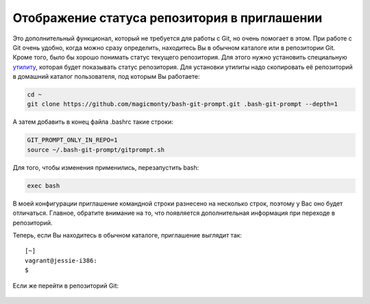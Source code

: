Отображение статуса репозитория в приглашении
^^^^^^^^^^^^^^^^^^^^^^^^^^^^^^^^^^^^^^^^^^^^^

Это дополнительный функционал, который не требуется для работы с Git, но
очень помогает в этом. При работе с Git очень удобно, когда можно сразу
определить, находитесь Вы в обычном каталоге или в репозитории Git.
Кроме того, было бы хорошо понимать статус текущего репозитория. Для
этого нужно установить специальную
`утилиту <https://github.com/magicmonty/bash-git-prompt/>`__, которая
будет показывать статус репозитория. Для установки утилиты надо
скопировать её репозиторий в домашний каталог пользователя, под которым
Вы работаете:

.. code:: shell

    cd ~
    git clone https://github.com/magicmonty/bash-git-prompt.git .bash-git-prompt --depth=1

А затем добавить в конец файла .bashrc такие строки:

.. code:: shell

    GIT_PROMPT_ONLY_IN_REPO=1
    source ~/.bash-git-prompt/gitprompt.sh

Для того, чтобы изменения применились, перезапустить bash:

.. code:: shell

    exec bash

В моей конфигурации приглашение командной строки разнесено на несколько
строк, поэтому у Вас оно будет отличаться. Главное, обратите внимание на
то, что появляется дополнительная информация при переходе в репозиторий.

Теперь, если Вы находитесь в обычном каталоге, приглашение выглядит так:

::

    [~]
    vagrant@jessie-i386:
    $ 

Если же перейти в репозиторий Git:

.. figure:: https://raw.githubusercontent.com/natenka/PyNEng/master/images/git/setup_prompt.png


